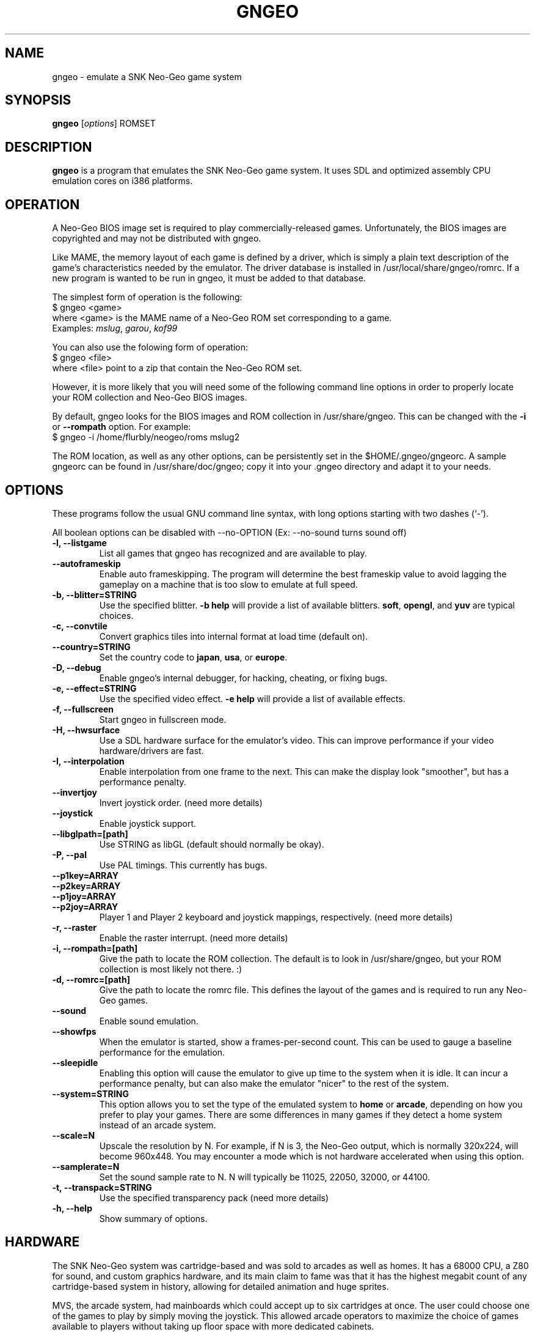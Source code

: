 .\"                                      Hey, EMACS: -*- nroff -*-
.\" First parameter, NAME, should be all caps
.\" Second parameter, SECTION, should be 1-8, maybe w/ subsection
.\" other parameters are allowed: see man(7), man(1)
.TH GNGEO 1 "June 26, 2003"
.\" Please adjust this date whenever revising the manpage.
.\"
.\" Some roff macros, for reference:
.\" .nh        disable hyphenation
.\" .hy        enable hyphenation
.\" .ad l      left justify
.\" .ad b      justify to both left and right margins
.\" .nf        disable filling
.\" .fi        enable filling
.\" .br        insert line break
.\" .sp <n>    insert n+1 empty lines
.\" for manpage-specific macros, see man(7)
.SH NAME
gngeo \- emulate a SNK Neo-Geo game system
.SH SYNOPSIS
.B gngeo
.RI [ options ]
.RI ROMSET
.SH DESCRIPTION
.PP
\fBgngeo\fP is a program that emulates the SNK Neo-Geo game system.
It uses SDL and optimized assembly CPU emulation cores on i386 platforms.
.SH OPERATION
A Neo-Geo BIOS image set is required to play commercially-released games.
Unfortunately, the BIOS images are copyrighted and may not be distributed
with gngeo.
.PP
Like MAME, the memory layout of each game is defined by a driver, which
is simply a plain text description of the game's characteristics needed
by the emulator.  The driver database is installed in /usr/local/share/gngeo/romrc.
If a new program is wanted to be run in gngeo, it must be added to that
database.
.PP
The simplest form of operation is the following:
.br
$ gngeo <game>
.br
where <game> is the MAME name of a Neo-Geo ROM set corresponding to a game.
.br
Examples: \fImslug\fP, \fIgarou\fP, \fIkof99\fP
.PP
You can also use the folowing form of operation:
.br
$ gngeo <file>
.br
where <file> point to a zip that contain the Neo-Geo ROM set.
.PP
However, it is more likely that you will need some of the following command line
options in order to properly locate your ROM collection and Neo-Geo BIOS images.
.PP
By default, gngeo looks for the BIOS images and ROM collection in /usr/share/gngeo.
This can be changed with the \fB-i\fP or \fB--rompath\fP option.  For example:
.br
$ gngeo -i /home/flurbly/neogeo/roms mslug2

.PP
The ROM location, as well as any other options, can be persistently set in the
$HOME/.gngeo/gngeorc.  A sample gngeorc can be found in /usr/share/doc/gngeo;
copy it into your .gngeo directory and adapt it to your needs.
.SH OPTIONS
These programs follow the usual GNU command line syntax, with long
options starting with two dashes (`-').
.PP
All boolean options can be disabled with --no-OPTION
(Ex: --no-sound turns sound off)
.PP
.TP
.B \-l, \-\-listgame
.br
List all games that gngeo has recognized and are available to play.
.TP
.B \-\-autoframeskip
.br
Enable auto frameskipping.  The program will determine the best frameskip value
to avoid lagging the gameplay on a machine that is too slow to emulate at full
speed.
.TP
.B \-b, \-\-blitter=STRING
.br
Use the specified blitter. \fB-b help\fP will provide a list of available
blitters.  \fBsoft\fP, \fBopengl\fP, and \fByuv\fP are typical choices.
.TP
.B \-c, \-\-convtile
.br
Convert graphics tiles into internal format at load time (default on).
.TP
.B \-\-country=STRING
.br
Set the country code to \fBjapan\fP, \fBusa\fP, or \fBeurope\fP.
.TP
.B \-D, \-\-debug
.br
Enable gngeo's internal debugger, for hacking, cheating, or fixing bugs.
.TP
.B \-e, \-\-effect=STRING
.br
Use the specified video effect. \fB-e help\fP will provide a list of available
effects.
.TP
.B \-f, \-\-fullscreen
.br
Start gngeo in fullscreen mode.
.TP
.B \-H, \-\-hwsurface
.br
Use a SDL hardware surface for the emulator's video.  This can improve
performance if your video hardware/drivers are fast.
.TP
.B \-I, \-\-interpolation
.br
Enable interpolation from one frame to the next.  This can make the display
look "smoother", but has a performance penalty.
.TP
.B \-\-invertjoy
.br
Invert joystick order. (need more details)
.TP
.B \-\-joystick
.br
Enable joystick support.
.TP
.B \-\-libglpath=[path]
.br
Use STRING as libGL (default should normally be okay).
.TP
.B \-P, \-\-pal
.br
Use PAL timings.  This currently has bugs.
.TP
.B \-\-p1key=ARRAY
.TP
.B \-\-p2key=ARRAY
.TP
.B \-\-p1joy=ARRAY
.TP
.B \-\-p2joy=ARRAY
.br
Player 1 and Player 2 keyboard and joystick mappings, respectively.
(need more details)
.TP
.B \-r, \-\-raster
.br
Enable the raster interrupt. (need more details)
.TP
.B \-i, \-\-rompath=[path]
.br
Give the path to locate the ROM collection.  The default is to look
in /usr/share/gngeo, but your ROM collection is most likely not there. :)
.TP
.B \-d, \-\-romrc=[path]
.br
Give the path to locate the romrc file.  This defines the layout of the games
and is required to run any Neo-Geo games.
.TP
.B \-\-sound
.br
Enable sound emulation.
.TP
.B \-\-showfps
.br
When the emulator is started, show a frames-per-second count.  This can be
used to gauge a baseline performance for the emulation.
.TP
.B \-\-sleepidle
.br
Enabling this option will cause the emulator to give up time to the system
when it is idle.  It can incur a performance penalty, but can also make the
emulator "nicer" to the rest of the system.
.TP
.B \-\-system=STRING
.br
This option allows you to set the type of the emulated system to \fBhome\fP or \fBarcade\fP,
depending on how you prefer to play your games.  There are some differences in many games
if they detect a home system instead of an arcade system.
.TP
.B \-\-scale=N
.br
Upscale the resolution by N.  For example, if N is 3, the Neo-Geo output, which is normally
320x224, will become 960x448.  You may encounter a mode which is not hardware accelerated
when using this option.
.TP
.B \-\-samplerate=N
.br
Set the sound sample rate to N.  N will typically be 11025, 22050, 32000, or 44100.
.TP
.B \-t, \-\-transpack=STRING
.br
Use the specified transparency pack (need more details)
.TP
.B \-h, \-\-help
.br
Show summary of options.
.SH HARDWARE
The SNK Neo-Geo system was cartridge-based and was sold to arcades as well as
homes.  It has a 68000 CPU, a Z80 for sound, and custom graphics hardware, and
its main claim to fame was that it has the highest megabit count of any
cartridge-based system in history, allowing for detailed animation and huge
sprites.
.PP
MVS, the arcade system, had mainboards which could accept up to six cartridges
at once.  The user could choose one of the games to play by simply moving the
joystick.  This allowed arcade operators to maximize the choice of games
available to players without taking up floor space with more dedicated
cabinets.
.PP
AES, the "Advanced Entertainment System", was the home Neo-Geo system.  It
sold for hundreds of dollars at launch and the cartridges generally cost around
$200 a piece.  However, there was no truer way for players to have the "arcade
at home" experience in 1990.  The joysticks were authentic arcade joysticks
and the cartridges were huge.  The cartridges, while shaped differently, had
the exact same data stored in them as the MVS arcade cartridges.  Some
companies sold adapters to use MVS cartridges (which typically could be found
cheaply on the used market) on the AES console.
.PP
The Neo-Geo introduced the idea of a memory card, which could be shared
between the MVS and AES systems (as the hardware was essentially identical).
The user could take his/her high scores and other saved data between the
arcade and home.
.PP
Some later cartridges used some hardware bootleg protection that had to be
first understood and then worked around.  New software is still released even today
for the MVS and AES systems, though SNK itself finally went bankrupt in 2001.
.SH NOTES
gngeo is fast, but still has some bugs.  Visit the homepage at:
.br
http://m.peponas.free.fr/gngeo/
.br
if you would like to help development or submit bug reports.
.PP
Some planned features are netplay support, better game compatibility, and better
portability, as well as more i386-specific optimizations.
.SH AUTHOR
This manual page was written by Ryan Underwood <nemesis@dbz.icequake.net>,
for the Debian project (but may be used by others).
